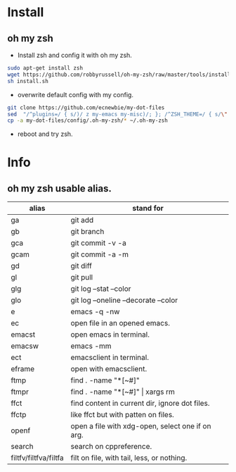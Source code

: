 * Install
** oh my zsh
- Install zsh and config it with oh my zsh.
#+begin_src sh
  sudo apt-get install zsh
  wget https://github.com/robbyrussell/oh-my-zsh/raw/master/tools/install.sh
  sh install.sh
#+end_src
- overwrite default config with my config.
#+begin_src sh
  git clone https://github.com/ecnewbie/my-dot-files
  sed  "/^plugins=/ { s/)/ z my-emacs my-misc)/; }; /^ZSH_THEME=/ { s/\".*\"/\"my-robbyrussell\"/; }" ~/.oh-my-zsh/templates/zshrc.zsh-template > ~/.zshrc
  cp -a my-dot-files/config/.oh-my-zsh/* ~/.oh-my-zsh
#+end_src
- reboot and try zsh.

* Info
** oh my zsh usable alias.
| alias                 | stand for                                        |
|-----------------------+--------------------------------------------------|
| ga                    | git add                                          |
| gb                    | git branch                                       |
| gca                   | git commit -v -a                                 |
| gcam                  | git commit -a -m                                 |
| gd                    | git diff                                         |
| gl                    | git pull                                         |
| glg                   | git log --stat --color                           |
| glo                   | git log --oneline --decorate --color             |
|-----------------------+--------------------------------------------------|
| e                     | emacs -q -nw                                     |
| ec                    | open file in an opened emacs.                    |
| emacst                | open emacs in terminal.                          |
| emacsw                | emacs -mm                                        |
| ect                   | emacsclient in terminal.                         |
| eframe                | open with emacsclient.                           |
|-----------------------+--------------------------------------------------|
| ftmp                  | find . -name "*[~#]"                             |
| ftmpr                 | find . -name "*[~#]" \vert xargs rm              |
| ffct                  | find content in current dir, ignore dot files.   |
| ffctp                 | like ffct but with patten on files.              |
| openf                 | open a file with xdg-open, select one if on arg. |
| search                | search on cppreference.                          |
| filtfv/filtfva/filtfa | filt on file, with tail, less, or nothing.       |